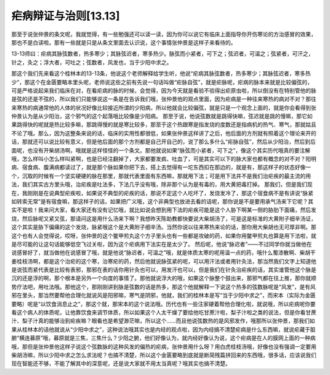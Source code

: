 疟病辩证与治则[13.13]
===========================

那至于说张仲景的条文呢，我就觉得，有一些勉强还可以读一读，因为你可以说它有临床上面指导你开伤寒论的方治感冒的效果，那也不是白读啦。那有一些就是只是从条文里面去认识说，这个事情张仲景是这样子来看待的。

13-13师曰：疟病其脉弦数者，热多寒少；其脉弦迟者，寒多热少。脉弦而小紧者，可下之；弦迟者，可温之；弦紧者，可汗之，针之，灸之；浮大者，可吐之；弦数者，风发也，当于少阳中求之。

那这个我们先来看这个桂林本的13-13条，他说这个老师解释给学生听，他说“疟病其脉弦数者，热多寒少；其脉弦迟者，寒多热少”，那这个在金匮要略本里头呢，老师说这些之前有先说一句话叫做“疟脉自弦”，就是疟脉呢，疟病的脉本来就是比较偏弦的，可是严格说起来我们临床在对，在看疟病的脉的时候，会觉得，因为今天就是看验不验得出疟原虫啦，所以倒没有在特别管他的脉是弦的还是不弦的，所以我们只能够说这一条是在告诉我们哦，张仲景他的观点里面，因为疟病是一种往来寒热的病对不对？那往来寒热的病通常他的人体的状况好像比较接近所谓的少阳病，所以他就会比较偏弦，就是只是一个观念上面的，就是你会看得到张仲景认为是从少阳治，这个邪气的这个起落哦比较像是少阳病。
那至于说，他说弦数就是跳得快嘛，弦迟就是跳的慢嘛，那它如果跳得快的呢就是热比较多嘛，那跳得慢的就是寒比较多，那至于这个热跟寒是指发烧的度数还是指病机的热气、寒气，那就姑且不论了哦。那么，因为这整条来说的话，临床的实用性都很低，如果张仲景这样讲了之后，他后面的方剂就有照着这个理论来开的话，那就还可以说比较有意义，但是他后面的那个方剂都是自己开自己的，说了那么多什么“疟脉自弦”，然后从少阳治，然后到后面呢，也没有开柴胡汤啊，哦就是这样怪怪的一个条文。那他就说如果“脉弦而小紧者，可下之”，像这个其实历代哦真的要注解哦，怎么样叫小怎么样叫紧啊，也是已经注翻掉了，大家都要发疯、吐血了，可是其实可以下的脉大家也都有概念的对不对？阳明病、宿食病、腹满病都读过了，就是那个脉如果你把下去，搭上去觉得有一坨东西扣在那边的，就是有，那这样子的状态好像一个，沉取的时候有一个坚实硬硬的脉在那里，那就代表里面有东西嘛，那就用下法；可是用下法并不是我们治疟疾的最主流的用法，我们其实古方里头哦，治疟疾是吐法多，下法几乎没有哦，除非那个认为是有毒的，用大黄把毒打掉。
那我们，但是我们现在，我刚刚是在说典型疟疾啦，如果说不典型的疟疾的话，那说不定这个人吃坏了，发烧发冷了，那这个宿食病不是有讲说“脉紧如转索无常”是有宿食嘛，那这样子的话，如果把广义哦，这个非典型也放进去看的话呢，那你说是不是要用承气汤来下它呢？其实不是啦！我来问大家，看大家还有没有记忆哦，就比如说会想到用下法的疟疾可能是这个人胁下啊某一侧的胁肋下面痛，然后发烧，然后脉呢又紧又弦，那请问这是用什么汤来下啊？我想昨天陈助教都快要说大柴胡汤了，可是这是标准的大黄附子细辛汤证，这个其实是胁下偏痛的这个发烧，脉紧哦这个是大黄附子细辛汤。当然你说以往来寒热来论的话，那你用大柴胡也无可厚非啊。那这个也有人会觉得说，哎呀，张仲景的这个鳖甲煎丸这个方子里头也有一些都是攻破的药，如果你用鳖甲煎丸也算是用下法啦，就是尽可能的让这句话能够低空飞过关啦，因为这个疟病用下法实在是太少了。
然后呢，他说“脉迟者”——不过同学你就当做他在说感冒好了，就当做他在说感冒了哦，就是他说“脉迟者，可温之”哦，就是体质太寒的呢用温一点的药，哦什么蜀漆散啊、柴胡干姜桂枝汤啊，都是这个治疟的这个寒，治寒疟的药，然后他就说脉弦紧的呢，可以用汗法或者用针灸法，那当然我们文字上知道他是说弦而紧代表是比较有表邪，那邪在表的话你用针灸也可以，用发汗也可以，但是我们在针灸治疟疾的话，其实谁管他这个脉是沉的还是浮的啊，那个根本是另外一个向度的事情了。那他就说浮大的哦，如果这个脉整个鼓出来，那邪气都在往上推，那你就顺势疗法吧，用吐法哦。那他这个，那刚刚讲到脉是弦数的话是热多，那这个他就解释一下说这个热多的弦数脉呢是“风发”，是有风邪在里头，那当然要帮他合理化就说风是阳邪嘛，寒气是阴邪，他就，我们的桂林本是写“当于少阳中求之”，而宋本（实际为金匮要略）呢是“以饮食消息止之”，那这个就，那宋本的这个说法哦。历代也有一些注家硬着帮他合理化啦，就说哦，所以疟病呢你要看这个病人的体质呢，让他靠饮食来调节体质，所以如果这个人太干燥了要给他吃甘蔗汁啦，梨子汁啦之类的说法，但是你看甘蔗汁、梨子汁真的能够治到疟疾嘛？眼看也是希望渺茫嘛，所以这个……而且他说弦数热的是风邪发作，哦那所以张仲景，那我们如果从桂林本的话他就说从“少阳中求之”，这种说法哦其实也是内经的观点啦，因为内经搞不清楚疟病是什么东西嘛，就说疟藏于脏腑“横连募原”哦，募原就是三焦，三焦什么？少阳之腑，他们好像认为，就内经好像认为说，这个疟病是在人的膜网上面的一种病哦，那但是张仲景他这样子说这个弦数脉的这种风发的偏热的疟病，张仲景用什么呀？用白虎桂枝汤哦，好像也没有强调一定要用柴胡汤嘛，所以少阳中求之怎么求法呢？也搞不清楚，所以这个金匮要略到底就是断简残篇拼回来的东西哦，很多话，应该说我们现在智能还不够，不能了解其中的深意呢，还是说大家就不用太当真呢？哦其实也搞不清楚。
